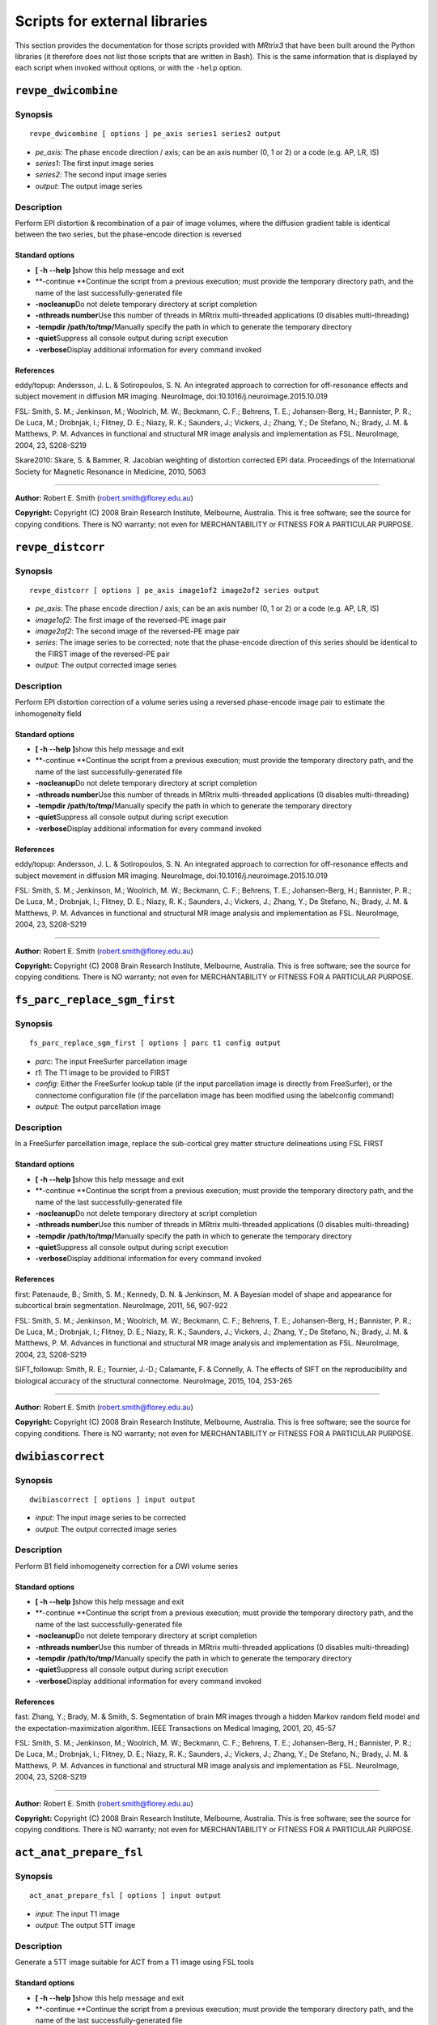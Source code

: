 Scripts for external libraries
======

This section provides the documentation for those scripts provided with
*MRtrix3* that have been built around the Python libraries (it therefore
does not list those scripts that are written in Bash). This is the same
information that is displayed by each script when invoked without
options, or with the ``-help`` option.

``revpe_dwicombine``
--------

Synopsis
^^^^^^^^

::

    revpe_dwicombine [ options ] pe_axis series1 series2 output

-  *pe\_axis*: The phase encode direction / axis; can be an axis number
   (0, 1 or 2) or a code (e.g. AP, LR, IS)
-  *series1*: The first input image series
-  *series2*: The second input image series
-  *output*: The output image series

Description
^^^^^^^^^^^

Perform EPI distortion & recombination of a pair of image volumes, where
the diffusion gradient table is identical between the two series, but
the phase-encode direction is reversed

Standard options
""""""""""""""""

-  **[ -h --help ]**\ show this help message and exit

-  **-continue **\ Continue the script from a previous execution; must
   provide the temporary directory path, and the name of the last
   successfully-generated file

-  **-nocleanup**\ Do not delete temporary directory at script
   completion

-  **-nthreads number**\ Use this number of threads in MRtrix
   multi-threaded applications (0 disables multi-threading)

-  **-tempdir /path/to/tmp/**\ Manually specify the path in which to
   generate the temporary directory

-  **-quiet**\ Suppress all console output during script execution

-  **-verbose**\ Display additional information for every command
   invoked

References
""""""""""

eddy/topup: Andersson, J. L. & Sotiropoulos, S. N. An integrated
approach to correction for off-resonance effects and subject movement in
diffusion MR imaging. NeuroImage, doi:10.1016/j.neuroimage.2015.10.019

FSL: Smith, S. M.; Jenkinson, M.; Woolrich, M. W.; Beckmann, C. F.;
Behrens, T. E.; Johansen-Berg, H.; Bannister, P. R.; De Luca, M.;
Drobnjak, I.; Flitney, D. E.; Niazy, R. K.; Saunders, J.; Vickers, J.;
Zhang, Y.; De Stefano, N.; Brady, J. M. & Matthews, P. M. Advances in
functional and structural MR image analysis and implementation as FSL.
NeuroImage, 2004, 23, S208-S219

Skare2010: Skare, S. & Bammer, R. Jacobian weighting of distortion
corrected EPI data. Proceedings of the International Society for
Magnetic Resonance in Medicine, 2010, 5063

--------------

**Author:** Robert E. Smith (robert.smith@florey.edu.au)

**Copyright:** Copyright (C) 2008 Brain Research Institute, Melbourne,
Australia. This is free software; see the source for copying conditions.
There is NO warranty; not even for MERCHANTABILITY or FITNESS FOR A
PARTICULAR PURPOSE.


``revpe_distcorr``
---------

Synopsis
^^^^^^^

::

    revpe_distcorr [ options ] pe_axis image1of2 image2of2 series output

-  *pe\_axis*: The phase encode direction / axis; can be an axis number
   (0, 1 or 2) or a code (e.g. AP, LR, IS)
-  *image1of2*: The first image of the reversed-PE image pair
-  *image2of2*: The second image of the reversed-PE image pair
-  *series*: The image series to be corrected; note that the
   phase-encode direction of this series should be identical to the
   FIRST image of the reversed-PE pair
-  *output*: The output corrected image series

Description
^^^^^^^^^^

Perform EPI distortion correction of a volume series using a reversed
phase-encode image pair to estimate the inhomogeneity field

Standard options
"""""""""""""""

-  **[ -h --help ]**\ show this help message and exit

-  **-continue **\ Continue the script from a previous execution; must
   provide the temporary directory path, and the name of the last
   successfully-generated file

-  **-nocleanup**\ Do not delete temporary directory at script
   completion

-  **-nthreads number**\ Use this number of threads in MRtrix
   multi-threaded applications (0 disables multi-threading)

-  **-tempdir /path/to/tmp/**\ Manually specify the path in which to
   generate the temporary directory

-  **-quiet**\ Suppress all console output during script execution

-  **-verbose**\ Display additional information for every command
   invoked

References
""""""""""

eddy/topup: Andersson, J. L. & Sotiropoulos, S. N. An integrated
approach to correction for off-resonance effects and subject movement in
diffusion MR imaging. NeuroImage, doi:10.1016/j.neuroimage.2015.10.019

FSL: Smith, S. M.; Jenkinson, M.; Woolrich, M. W.; Beckmann, C. F.;
Behrens, T. E.; Johansen-Berg, H.; Bannister, P. R.; De Luca, M.;
Drobnjak, I.; Flitney, D. E.; Niazy, R. K.; Saunders, J.; Vickers, J.;
Zhang, Y.; De Stefano, N.; Brady, J. M. & Matthews, P. M. Advances in
functional and structural MR image analysis and implementation as FSL.
NeuroImage, 2004, 23, S208-S219

--------------

**Author:** Robert E. Smith (robert.smith@florey.edu.au)

**Copyright:** Copyright (C) 2008 Brain Research Institute, Melbourne,
Australia. This is free software; see the source for copying conditions.
There is NO warranty; not even for MERCHANTABILITY or FITNESS FOR A
PARTICULAR PURPOSE.


``fs_parc_replace_sgm_first``
--------

Synopsis
^^^^^^^^

::

    fs_parc_replace_sgm_first [ options ] parc t1 config output

-  *parc*: The input FreeSurfer parcellation image
-  *t1*: The T1 image to be provided to FIRST
-  *config*: Either the FreeSurfer lookup table (if the input
   parcellation image is directly from FreeSurfer), or the connectome
   configuration file (if the parcellation image has been modified using
   the labelconfig command)
-  *output*: The output parcellation image

Description
^^^^^^^^^^^

In a FreeSurfer parcellation image, replace the sub-cortical grey matter
structure delineations using FSL FIRST

Standard options
""""""""""""""""

-  **[ -h --help ]**\ show this help message and exit

-  **-continue **\ Continue the script from a previous execution; must
   provide the temporary directory path, and the name of the last
   successfully-generated file

-  **-nocleanup**\ Do not delete temporary directory at script
   completion

-  **-nthreads number**\ Use this number of threads in MRtrix
   multi-threaded applications (0 disables multi-threading)

-  **-tempdir /path/to/tmp/**\ Manually specify the path in which to
   generate the temporary directory

-  **-quiet**\ Suppress all console output during script execution

-  **-verbose**\ Display additional information for every command
   invoked

References
""""""""""

first: Patenaude, B.; Smith, S. M.; Kennedy, D. N. & Jenkinson, M. A
Bayesian model of shape and appearance for subcortical brain
segmentation. NeuroImage, 2011, 56, 907-922

FSL: Smith, S. M.; Jenkinson, M.; Woolrich, M. W.; Beckmann, C. F.;
Behrens, T. E.; Johansen-Berg, H.; Bannister, P. R.; De Luca, M.;
Drobnjak, I.; Flitney, D. E.; Niazy, R. K.; Saunders, J.; Vickers, J.;
Zhang, Y.; De Stefano, N.; Brady, J. M. & Matthews, P. M. Advances in
functional and structural MR image analysis and implementation as FSL.
NeuroImage, 2004, 23, S208-S219

SIFT\_followup: Smith, R. E.; Tournier, J.-D.; Calamante, F. & Connelly,
A. The effects of SIFT on the reproducibility and biological accuracy of
the structural connectome. NeuroImage, 2015, 104, 253-265

--------------

**Author:** Robert E. Smith (robert.smith@florey.edu.au)

**Copyright:** Copyright (C) 2008 Brain Research Institute, Melbourne,
Australia. This is free software; see the source for copying conditions.
There is NO warranty; not even for MERCHANTABILITY or FITNESS FOR A
PARTICULAR PURPOSE.


``dwibiascorrect``
--------

Synopsis
^^^^^^^^

::

    dwibiascorrect [ options ] input output

-  *input*: The input image series to be corrected
-  *output*: The output corrected image series

Description
^^^^^^^^^^^

Perform B1 field inhomogeneity correction for a DWI volume series

Standard options
""""""""""""""""

-  **[ -h --help ]**\ show this help message and exit

-  **-continue **\ Continue the script from a previous execution; must
   provide the temporary directory path, and the name of the last
   successfully-generated file

-  **-nocleanup**\ Do not delete temporary directory at script
   completion

-  **-nthreads number**\ Use this number of threads in MRtrix
   multi-threaded applications (0 disables multi-threading)

-  **-tempdir /path/to/tmp/**\ Manually specify the path in which to
   generate the temporary directory

-  **-quiet**\ Suppress all console output during script execution

-  **-verbose**\ Display additional information for every command
   invoked

References
""""""""""

fast: Zhang, Y.; Brady, M. & Smith, S. Segmentation of brain MR images
through a hidden Markov random field model and the
expectation-maximization algorithm. IEEE Transactions on Medical
Imaging, 2001, 20, 45-57

FSL: Smith, S. M.; Jenkinson, M.; Woolrich, M. W.; Beckmann, C. F.;
Behrens, T. E.; Johansen-Berg, H.; Bannister, P. R.; De Luca, M.;
Drobnjak, I.; Flitney, D. E.; Niazy, R. K.; Saunders, J.; Vickers, J.;
Zhang, Y.; De Stefano, N.; Brady, J. M. & Matthews, P. M. Advances in
functional and structural MR image analysis and implementation as FSL.
NeuroImage, 2004, 23, S208-S219

--------------

**Author:** Robert E. Smith (robert.smith@florey.edu.au)

**Copyright:** Copyright (C) 2008 Brain Research Institute, Melbourne,
Australia. This is free software; see the source for copying conditions.
There is NO warranty; not even for MERCHANTABILITY or FITNESS FOR A
PARTICULAR PURPOSE.

``act_anat_prepare_fsl``
--------

Synopsis
^^^^^^^^

::

    act_anat_prepare_fsl [ options ] input output

-  *input*: The input T1 image
-  *output*: The output 5TT image

Description
^^^^^^^^^^

Generate a 5TT image suitable for ACT from a T1 image using FSL tools

Standard options
""""""""""""""""

-  **[ -h --help ]**\ show this help message and exit

-  **-continue **\ Continue the script from a previous execution; must
   provide the temporary directory path, and the name of the last
   successfully-generated file

-  **-nocleanup**\ Do not delete temporary directory at script
   completion

-  **-nthreads number**\ Use this number of threads in MRtrix
   multi-threaded applications (0 disables multi-threading)

-  **-tempdir /path/to/tmp/**\ Manually specify the path in which to
   generate the temporary directory

-  **-quiet**\ Suppress all console output during script execution

-  **-verbose**\ Display additional information for every command
   invoked

References
""""""""""

ACT: Smith, R. E.; Tournier, J.-D.; Calamante, F. & Connelly, A.
Anatomically-constrained tractography: Improved diffusion MRI
streamlines tractography through effective use of anatomical
information. NeuroImage, 2012, 62, 1924-1938

bet: Smith, S. M. Fast robust automated brain extraction. Human Brain
Mapping, 2002, 17, 143-155

fast: Zhang, Y.; Brady, M. & Smith, S. Segmentation of brain MR images
through a hidden Markov random field model and the
expectation-maximization algorithm. IEEE Transactions on Medical
Imaging, 2001, 20, 45-57

first: Patenaude, B.; Smith, S. M.; Kennedy, D. N. & Jenkinson, M. A
Bayesian model of shape and appearance for subcortical brain
segmentation. NeuroImage, 2011, 56, 907-922

FSL: Smith, S. M.; Jenkinson, M.; Woolrich, M. W.; Beckmann, C. F.;
Behrens, T. E.; Johansen-Berg, H.; Bannister, P. R.; De Luca, M.;
Drobnjak, I.; Flitney, D. E.; Niazy, R. K.; Saunders, J.; Vickers, J.;
Zhang, Y.; De Stefano, N.; Brady, J. M. & Matthews, P. M. Advances in
functional and structural MR image analysis and implementation as FSL.
NeuroImage, 2004, 23, S208-S219

--------------

**Author:** Robert E. Smith (robert.smith@florey.edu.au)

**Copyright:** Copyright (C) 2008 Brain Research Institute, Melbourne,
Australia. This is free software; see the source for copying conditions.
There is NO warranty; not even for MERCHANTABILITY or FITNESS FOR A
PARTICULAR PURPOSE.


``act_anat_prepare_freesurfer``
--------

Synopsis
^^^^^^^^

::

    act_anat_prepare_freesurfer [ options ] input output

-  *input*: The input image series; this should be one of the 'aseg'
   images provided by FreeSurfer
-  *output*: The output 5TT image

Description
^^^^^^^^^^

Generate a 5TT image suitable for ACT from a FreeSurfer segmentation

Standard options
""""""""""""""""

-  **[ -h --help ]**\ show this help message and exit

-  **-continue **\ Continue the script from a previous execution; must
   provide the temporary directory path, and the name of the last
   successfully-generated file

-  **-nocleanup**\ Do not delete temporary directory at script
   completion

-  **-nthreads number**\ Use this number of threads in MRtrix
   multi-threaded applications (0 disables multi-threading)

-  **-tempdir /path/to/tmp/**\ Manually specify the path in which to
   generate the temporary directory

-  **-quiet**\ Suppress all console output during script execution

-  **-verbose**\ Display additional information for every command
   invoked

References
""""""""""

ACT: Smith, R. E.; Tournier, J.-D.; Calamante, F. & Connelly, A.
Anatomically-constrained tractography: Improved diffusion MRI
streamlines tractography through effective use of anatomical
information. NeuroImage, 2012, 62, 1924-1938

--------------

**Author:** Robert E. Smith (robert.smith@florey.edu.au)

**Copyright:** Copyright (C) 2008 Brain Research Institute, Melbourne,
Australia. This is free software; see the source for copying conditions.
There is NO warranty; not even for MERCHANTABILITY or FITNESS FOR A
PARTICULAR PURPOSE.


